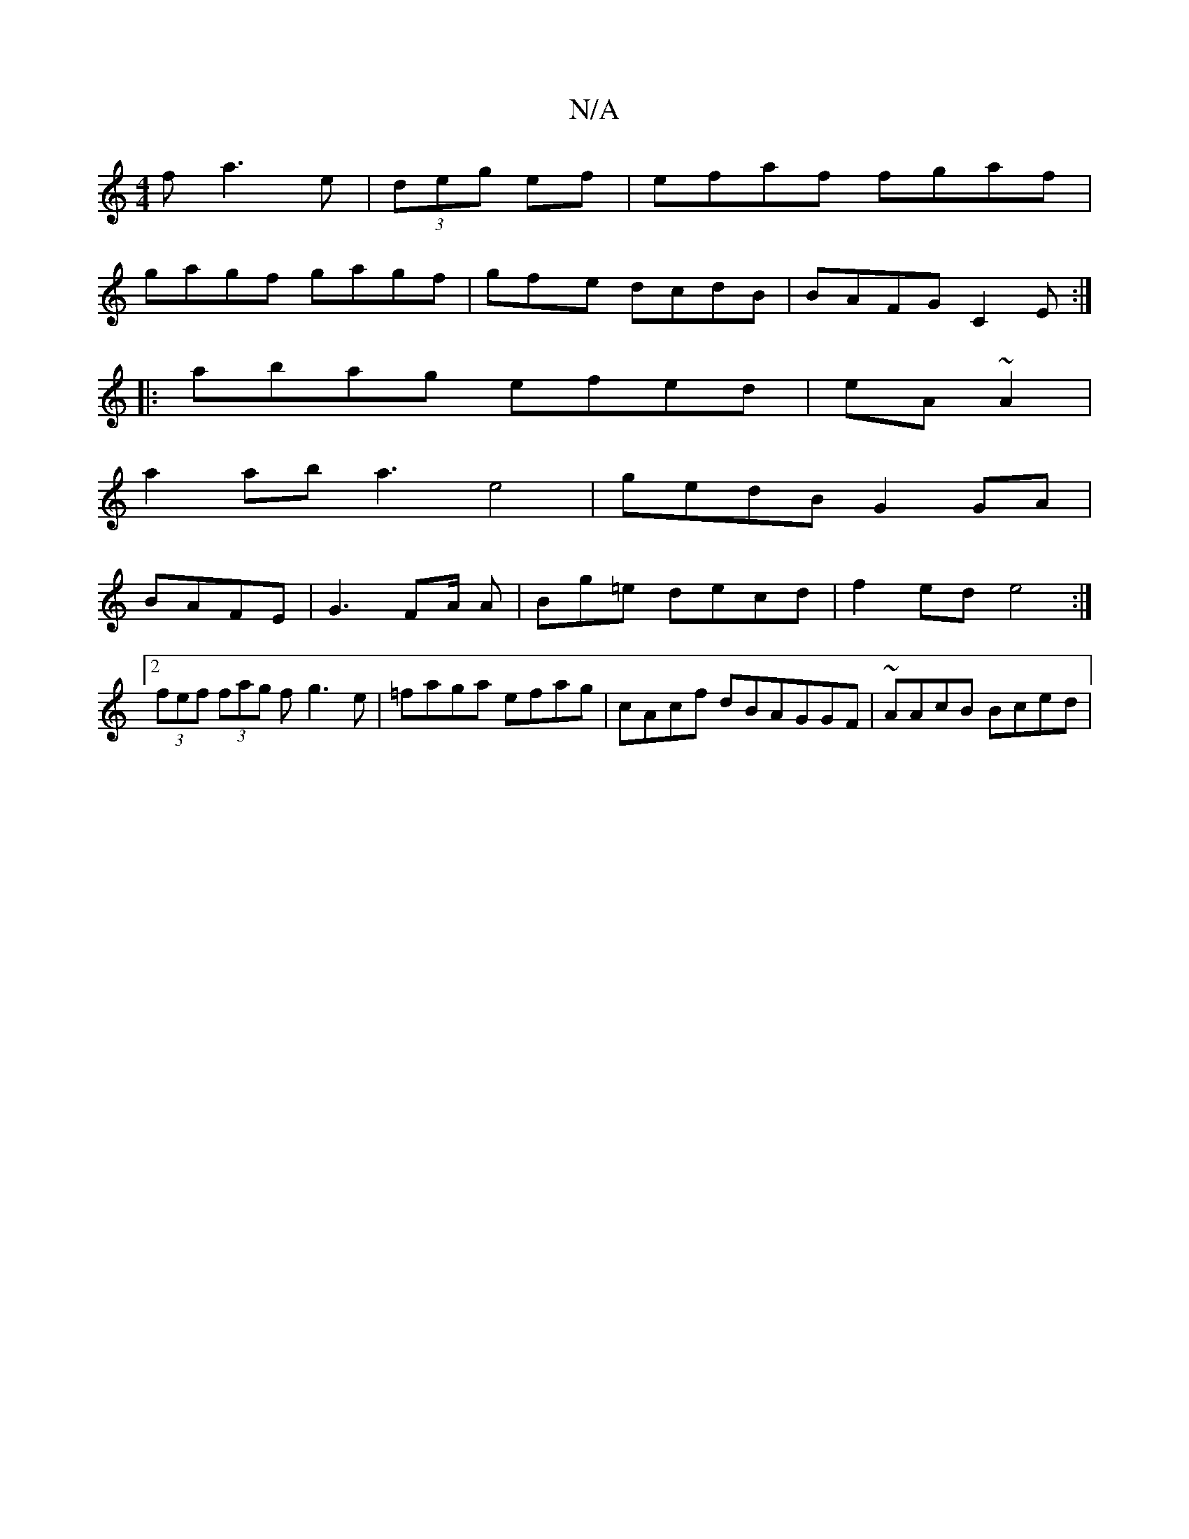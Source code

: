 X:1
T:N/A
M:4/4
R:N/A
K:Cmajor
f a3e | (3deg ef|efaf fgaf |
gagf gagf | gfye dcdB|BAFG C2E:|
|:abag efed|eA ~A2 |
a2 ab a3 e4|gedB G2 GA|
BAFE | G3 FA/2 A|Bg=e decd|f2ed e4:|2 (3fef (3fag fg3e | =faga efag|cAcf dBAGGF|~AAcB Bced | 